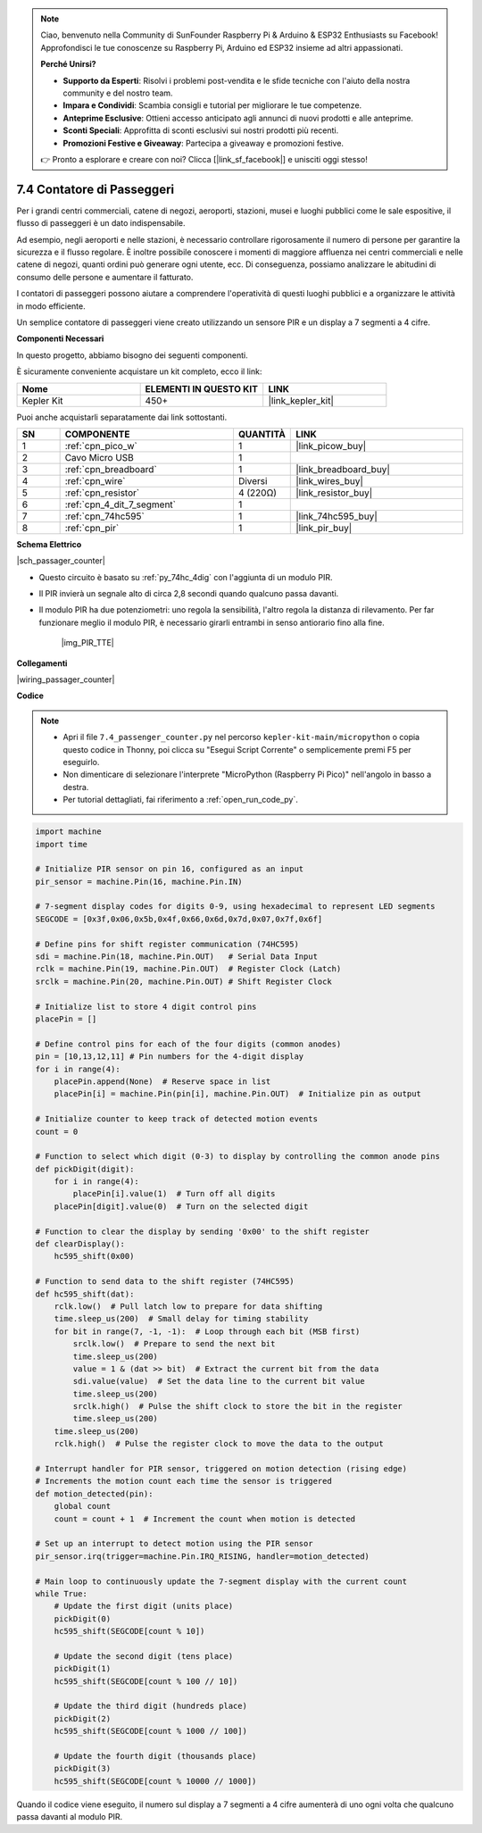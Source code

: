 .. note::

    Ciao, benvenuto nella Community di SunFounder Raspberry Pi & Arduino & ESP32 Enthusiasts su Facebook! Approfondisci le tue conoscenze su Raspberry Pi, Arduino ed ESP32 insieme ad altri appassionati.

    **Perché Unirsi?**

    - **Supporto da Esperti**: Risolvi i problemi post-vendita e le sfide tecniche con l'aiuto della nostra community e del nostro team.
    - **Impara e Condividi**: Scambia consigli e tutorial per migliorare le tue competenze.
    - **Anteprime Esclusive**: Ottieni accesso anticipato agli annunci di nuovi prodotti e alle anteprime.
    - **Sconti Speciali**: Approfitta di sconti esclusivi sui nostri prodotti più recenti.
    - **Promozioni Festive e Giveaway**: Partecipa a giveaway e promozioni festive.

    👉 Pronto a esplorare e creare con noi? Clicca [|link_sf_facebook|] e unisciti oggi stesso!

.. _py_passage_counter:


7.4 Contatore di Passeggeri
=================================

Per i grandi centri commerciali, catene di negozi, aeroporti, stazioni, musei e luoghi pubblici come le sale espositive, il flusso di passeggeri è un dato indispensabile.

Ad esempio, negli aeroporti e nelle stazioni, è necessario controllare rigorosamente il numero di persone per garantire la sicurezza e il flusso regolare.
È inoltre possibile conoscere i momenti di maggiore affluenza nei centri commerciali e nelle catene di negozi, quanti ordini può generare ogni utente, ecc.
Di conseguenza, possiamo analizzare le abitudini di consumo delle persone e aumentare il fatturato.

I contatori di passeggeri possono aiutare a comprendere l'operatività di questi luoghi pubblici e a organizzare le attività in modo efficiente.

Un semplice contatore di passeggeri viene creato utilizzando un sensore PIR e un display a 7 segmenti a 4 cifre.


**Componenti Necessari**

In questo progetto, abbiamo bisogno dei seguenti componenti.

È sicuramente conveniente acquistare un kit completo, ecco il link:

.. list-table::
    :widths: 20 20 20
    :header-rows: 1

    *   - Nome	
        - ELEMENTI IN QUESTO KIT
        - LINK
    *   - Kepler Kit	
        - 450+
        - |link_kepler_kit|

Puoi anche acquistarli separatamente dai link sottostanti.

.. list-table::
    :widths: 5 20 5 20
    :header-rows: 1

    *   - SN
        - COMPONENTE	
        - QUANTITÀ
        - LINK

    *   - 1
        - :ref:`cpn_pico_w`
        - 1
        - |link_picow_buy|
    *   - 2
        - Cavo Micro USB
        - 1
        - 
    *   - 3
        - :ref:`cpn_breadboard`
        - 1
        - |link_breadboard_buy|
    *   - 4
        - :ref:`cpn_wire`
        - Diversi
        - |link_wires_buy|
    *   - 5
        - :ref:`cpn_resistor`
        - 4 (220Ω)
        - |link_resistor_buy|
    *   - 6
        - :ref:`cpn_4_dit_7_segment`
        - 1
        - 
    *   - 7
        - :ref:`cpn_74hc595`
        - 1
        - |link_74hc595_buy|
    *   - 8
        - :ref:`cpn_pir`
        - 1
        - |link_pir_buy|

**Schema Elettrico**

|sch_passager_counter| 

* Questo circuito è basato su :ref:`py_74hc_4dig` con l'aggiunta di un modulo PIR.
* Il PIR invierà un segnale alto di circa 2,8 secondi quando qualcuno passa davanti.
* Il modulo PIR ha due potenziometri: uno regola la sensibilità, l'altro regola la distanza di rilevamento. Per far funzionare meglio il modulo PIR, è necessario girarli entrambi in senso antiorario fino alla fine.

    |img_PIR_TTE|


**Collegamenti**


|wiring_passager_counter| 


**Codice**

.. note::

    * Apri il file ``7.4_passenger_counter.py`` nel percorso ``kepler-kit-main/micropython`` o copia questo codice in Thonny, poi clicca su "Esegui Script Corrente" o semplicemente premi F5 per eseguirlo.

    * Non dimenticare di selezionare l'interprete "MicroPython (Raspberry Pi Pico)" nell'angolo in basso a destra.

    * Per tutorial dettagliati, fai riferimento a :ref:`open_run_code_py`.


.. code-block:: python

    import machine
    import time

    # Initialize PIR sensor on pin 16, configured as an input
    pir_sensor = machine.Pin(16, machine.Pin.IN)

    # 7-segment display codes for digits 0-9, using hexadecimal to represent LED segments
    SEGCODE = [0x3f,0x06,0x5b,0x4f,0x66,0x6d,0x7d,0x07,0x7f,0x6f]

    # Define pins for shift register communication (74HC595)
    sdi = machine.Pin(18, machine.Pin.OUT)   # Serial Data Input
    rclk = machine.Pin(19, machine.Pin.OUT)  # Register Clock (Latch)
    srclk = machine.Pin(20, machine.Pin.OUT) # Shift Register Clock

    # Initialize list to store 4 digit control pins
    placePin = []

    # Define control pins for each of the four digits (common anodes)
    pin = [10,13,12,11] # Pin numbers for the 4-digit display
    for i in range(4):
        placePin.append(None)  # Reserve space in list
        placePin[i] = machine.Pin(pin[i], machine.Pin.OUT)  # Initialize pin as output

    # Initialize counter to keep track of detected motion events
    count = 0

    # Function to select which digit (0-3) to display by controlling the common anode pins
    def pickDigit(digit):
        for i in range(4):
            placePin[i].value(1)  # Turn off all digits
        placePin[digit].value(0)  # Turn on the selected digit

    # Function to clear the display by sending '0x00' to the shift register
    def clearDisplay():
        hc595_shift(0x00)

    # Function to send data to the shift register (74HC595)
    def hc595_shift(dat):
        rclk.low()  # Pull latch low to prepare for data shifting
        time.sleep_us(200)  # Small delay for timing stability
        for bit in range(7, -1, -1):  # Loop through each bit (MSB first)
            srclk.low()  # Prepare to send the next bit
            time.sleep_us(200)
            value = 1 & (dat >> bit)  # Extract the current bit from the data
            sdi.value(value)  # Set the data line to the current bit value
            time.sleep_us(200)
            srclk.high()  # Pulse the shift clock to store the bit in the register
            time.sleep_us(200)
        time.sleep_us(200)
        rclk.high()  # Pulse the register clock to move the data to the output

    # Interrupt handler for PIR sensor, triggered on motion detection (rising edge)
    # Increments the motion count each time the sensor is triggered
    def motion_detected(pin):
        global count
        count = count + 1  # Increment the count when motion is detected

    # Set up an interrupt to detect motion using the PIR sensor
    pir_sensor.irq(trigger=machine.Pin.IRQ_RISING, handler=motion_detected)

    # Main loop to continuously update the 7-segment display with the current count
    while True:
        # Update the first digit (units place)
        pickDigit(0)
        hc595_shift(SEGCODE[count % 10])

        # Update the second digit (tens place)
        pickDigit(1)
        hc595_shift(SEGCODE[count % 100 // 10])

        # Update the third digit (hundreds place)
        pickDigit(2)
        hc595_shift(SEGCODE[count % 1000 // 100])

        # Update the fourth digit (thousands place)
        pickDigit(3)
        hc595_shift(SEGCODE[count % 10000 // 1000])



Quando il codice viene eseguito, il numero sul display a 7 segmenti a 4 cifre aumenterà di uno ogni volta che qualcuno passa davanti al modulo PIR.

